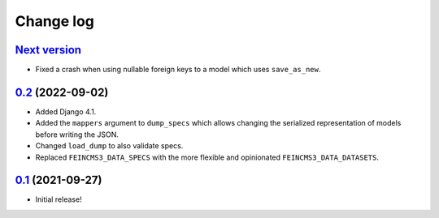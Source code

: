 ==========
Change log
==========

`Next version`_
~~~~~~~~~~~~~~~

.. _Next version: https://github.com/matthiask/feincms3-data/compare/0.2...main

- Fixed a crash when using nullable foreign keys to a model which uses
  ``save_as_new``.


`0.2`_ (2022-09-02)
~~~~~~~~~~~~~~~~~~~

.. _0.2: https://github.com/matthiask/feincms3-data/compare/0.1...0.2

- Added Django 4.1.
- Added the ``mappers`` argument to ``dump_specs`` which allows changing the
  serialized representation of models before writing the JSON.
- Changed ``load_dump`` to also validate specs.
- Replaced ``FEINCMS3_DATA_SPECS`` with the more flexible and opinionated
  ``FEINCMS3_DATA_DATASETS``.


`0.1`_ (2021-09-27)
~~~~~~~~~~~~~~~~~~~

- Initial release!

.. _0.1: https://github.com/matthiask/feincms3-data/commit/e50451b5661
